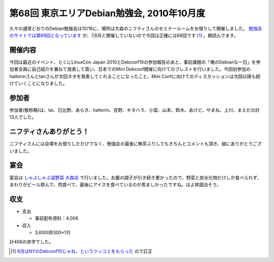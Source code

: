 第68回 東京エリアDebian勉強会, 2010年10月度
===========================================

久々の通常どおりのDebian勉強会は10/16に、場所は大森のニフティさんのセミナールームをお借りして開催しました。 `勉強会のサイトでは第69回となっています <http://tokyodebian.alioth.debian.org/2010-10.html>`_ が、7,8月と開催していないので今回は正確には68回です [#]_ 。鯖読んでます。




開催内容
--------


今回は最近のイベント、とくにLinuxCon Japan 2010とDebconf10の参加報告のあと、事前課題の「俺のDebianな一日」を参加者全員に自己紹介を兼ねて発表して貰い、日本でのMini Debconf開催に向けてのブレストを行いました。今回初参加のhattorinさんとtanさんが次回ネタを発表してくれることになったこと、Mini Confに向けてのディスカッションは次回以降も続けていくことになりました。




参加者
------


参加者(敬称略)は、tai、日比野、あらき、hattorin、吉野、キタハラ、小室、山本、鈴木、あけど、やまね、上川、まえだの計13人でした。




ニフティさんありがとう！
------------------------


ニフティさんには会場をお借りしただけでなく、勉強会の最後に無茶ぶりしてもきちんとコメントも頂き、誠にありがとうございました。




宴会
----


宴会は `しゃぶしゃぶ温野菜 大森店 <http://www.onyasai.com/>`_ で行いました。お腹の調子が引き続き悪かったので、野菜と炭水化物だけしか食べられず、まわりがビール飲んで、肉食べて、最後にアイスを食べているのが羨ましかったですね。はよ体調治そう。




収支
----


* 支出


  * 事前配布資料：\4,006


* 収入


  * \3,600(@300×13)

計\406の赤字でした。




.. [#] `8月はNYのDebconf10じゃね、というツッコミをもらった <https://twitter.com/#!/dancerj/status/27892310511>`_ ので訂正


.. author:: default
.. categories:: Debian,meeting
.. tags::
.. comments::
